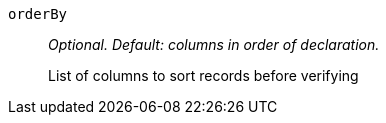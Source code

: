 `orderBy`:: _Optional. Default: columns in order of declaration._
+
List of columns to sort records before verifying
